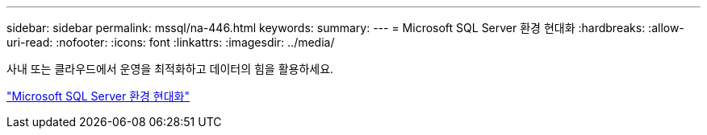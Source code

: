 ---
sidebar: sidebar 
permalink: mssql/na-446.html 
keywords:  
summary:  
---
= Microsoft SQL Server 환경 현대화
:hardbreaks:
:allow-uri-read: 
:nofooter: 
:icons: font
:linkattrs: 
:imagesdir: ../media/


[role="lead"]
사내 또는 클라우드에서 운영을 최적화하고 데이터의 힘을 활용하세요.

link:https://www.netapp.com/pdf.html?item=/media/15613-na-446.pdf["Microsoft SQL Server 환경 현대화"^]
